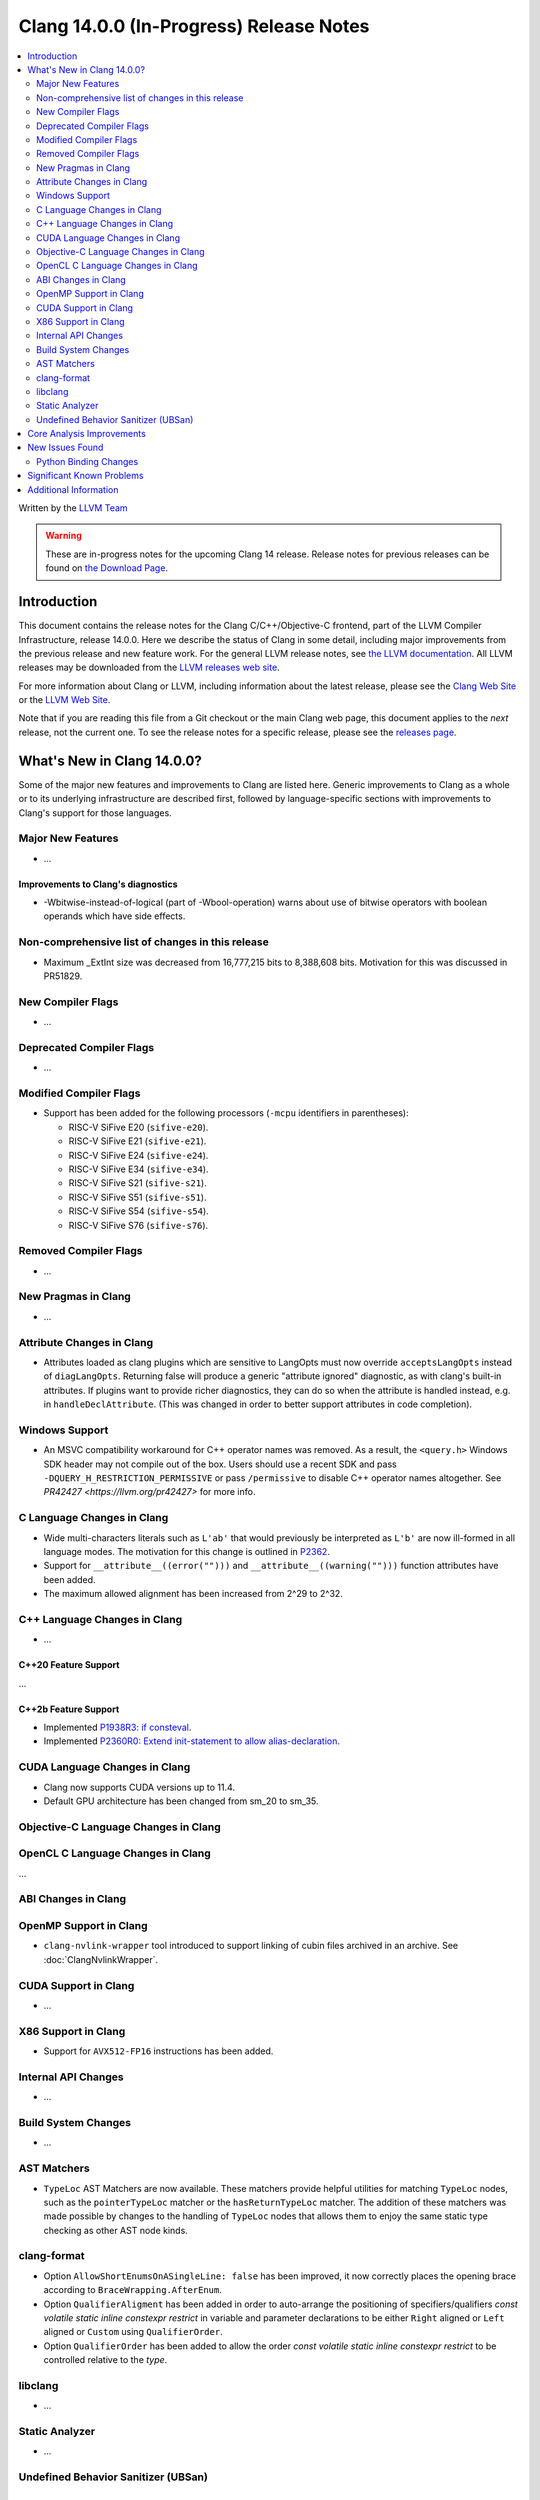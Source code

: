 ========================================
Clang 14.0.0 (In-Progress) Release Notes
========================================

.. contents::
   :local:
   :depth: 2

Written by the `LLVM Team <https://llvm.org/>`_

.. warning::

   These are in-progress notes for the upcoming Clang 14 release.
   Release notes for previous releases can be found on
   `the Download Page <https://releases.llvm.org/download.html>`_.

Introduction
============

This document contains the release notes for the Clang C/C++/Objective-C
frontend, part of the LLVM Compiler Infrastructure, release 14.0.0. Here we
describe the status of Clang in some detail, including major
improvements from the previous release and new feature work. For the
general LLVM release notes, see `the LLVM
documentation <https://llvm.org/docs/ReleaseNotes.html>`_. All LLVM
releases may be downloaded from the `LLVM releases web
site <https://llvm.org/releases/>`_.

For more information about Clang or LLVM, including information about the
latest release, please see the `Clang Web Site <https://clang.llvm.org>`_ or the
`LLVM Web Site <https://llvm.org>`_.

Note that if you are reading this file from a Git checkout or the
main Clang web page, this document applies to the *next* release, not
the current one. To see the release notes for a specific release, please
see the `releases page <https://llvm.org/releases/>`_.

What's New in Clang 14.0.0?
===========================

Some of the major new features and improvements to Clang are listed
here. Generic improvements to Clang as a whole or to its underlying
infrastructure are described first, followed by language-specific
sections with improvements to Clang's support for those languages.

Major New Features
------------------

-  ...

Improvements to Clang's diagnostics
^^^^^^^^^^^^^^^^^^^^^^^^^^^^^^^^^^^

- -Wbitwise-instead-of-logical (part of -Wbool-operation) warns about use of bitwise operators with boolean operands which have side effects.

Non-comprehensive list of changes in this release
-------------------------------------------------

- Maximum _ExtInt size was decreased from 16,777,215 bits to 8,388,608 bits.
  Motivation for this was discussed in PR51829.

New Compiler Flags
------------------

- ...

Deprecated Compiler Flags
-------------------------

- ...

Modified Compiler Flags
-----------------------

- Support has been added for the following processors (``-mcpu`` identifiers in parentheses):

  - RISC-V SiFive E20 (``sifive-e20``).
  - RISC-V SiFive E21 (``sifive-e21``).
  - RISC-V SiFive E24 (``sifive-e24``).
  - RISC-V SiFive E34 (``sifive-e34``).
  - RISC-V SiFive S21 (``sifive-s21``).
  - RISC-V SiFive S51 (``sifive-s51``).
  - RISC-V SiFive S54 (``sifive-s54``).
  - RISC-V SiFive S76 (``sifive-s76``).

Removed Compiler Flags
-------------------------

- ...

New Pragmas in Clang
--------------------

- ...

Attribute Changes in Clang
--------------------------

- Attributes loaded as clang plugins which are sensitive to LangOpts must
  now override ``acceptsLangOpts`` instead of ``diagLangOpts``.
  Returning false will produce a generic "attribute ignored" diagnostic, as
  with clang's built-in attributes.
  If plugins want to provide richer diagnostics, they can do so when the
  attribute is handled instead, e.g. in ``handleDeclAttribute``.
  (This was changed in order to better support attributes in code completion).

Windows Support
---------------

- An MSVC compatibility workaround for C++ operator names was removed. As a
  result, the ``<query.h>`` Windows SDK header may not compile out of the box.
  Users should use a recent SDK and pass ``-DQUERY_H_RESTRICTION_PERMISSIVE``
  or pass ``/permissive`` to disable C++ operator names altogether. See
  `PR42427 <https://llvm.org/pr42427>` for more info.

C Language Changes in Clang
---------------------------

- Wide multi-characters literals such as ``L'ab'`` that would previously be interpreted as ``L'b'``
  are now ill-formed in all language modes. The motivation for this change is outlined in
  `P2362 <wg21.link/P2362>`_.
- Support for ``__attribute__((error("")))`` and
  ``__attribute__((warning("")))`` function attributes have been added.
- The maximum allowed alignment has been increased from 2^29 to 2^32.

C++ Language Changes in Clang
-----------------------------

- ...

C++20 Feature Support
^^^^^^^^^^^^^^^^^^^^^
...

C++2b Feature Support
^^^^^^^^^^^^^^^^^^^^^
- Implemented `P1938R3: if consteval <https://wg21.link/P1938R3>`_.
- Implemented `P2360R0: Extend init-statement to allow alias-declaration <https://wg21.link/P2360R0>`_.


CUDA Language Changes in Clang
------------------------------

- Clang now supports CUDA versions up to 11.4.
- Default GPU architecture has been changed from sm_20 to sm_35.

Objective-C Language Changes in Clang
-------------------------------------

OpenCL C Language Changes in Clang
----------------------------------

...

ABI Changes in Clang
--------------------

OpenMP Support in Clang
-----------------------

- ``clang-nvlink-wrapper`` tool introduced to support linking of cubin files archived in an archive. See :doc:`ClangNvlinkWrapper`.


CUDA Support in Clang
---------------------

- ...

X86 Support in Clang
--------------------

- Support for ``AVX512-FP16`` instructions has been added.

Internal API Changes
--------------------

- ...

Build System Changes
--------------------

- ...

AST Matchers
------------

- ``TypeLoc`` AST Matchers are now available. These matchers provide helpful
  utilities for matching ``TypeLoc`` nodes, such as the ``pointerTypeLoc``
  matcher or the ``hasReturnTypeLoc`` matcher. The addition of these matchers
  was made possible by changes to the handling of ``TypeLoc`` nodes that
  allows them to enjoy the same static type checking as other AST node kinds.

clang-format
------------

- Option ``AllowShortEnumsOnASingleLine: false`` has been improved, it now
  correctly places the opening brace according to ``BraceWrapping.AfterEnum``.

- Option ``QualifierAligment`` has been added in order to auto-arrange the
  positioning of specifiers/qualifiers
  `const` `volatile` `static` `inline` `constexpr` `restrict`
  in variable and parameter declarations to be either ``Right`` aligned
  or ``Left`` aligned or ``Custom`` using ``QualifierOrder``.

- Option ``QualifierOrder`` has been added to allow the order
  `const` `volatile` `static` `inline` `constexpr` `restrict`
  to be controlled relative to the `type`.

libclang
--------

- ...

Static Analyzer
---------------

- ...

.. _release-notes-ubsan:

Undefined Behavior Sanitizer (UBSan)
------------------------------------

Core Analysis Improvements
==========================

- ...

New Issues Found
================

- ...

Python Binding Changes
----------------------

The following methods have been added:

-  ...

Significant Known Problems
==========================

Additional Information
======================

A wide variety of additional information is available on the `Clang web
page <https://clang.llvm.org/>`_. The web page contains versions of the
API documentation which are up-to-date with the Git version of
the source code. You can access versions of these documents specific to
this release by going into the "``clang/docs/``" directory in the Clang
tree.

If you have any questions or comments about Clang, please feel free to
contact us via the `mailing
list <https://lists.llvm.org/mailman/listinfo/cfe-dev>`_.
